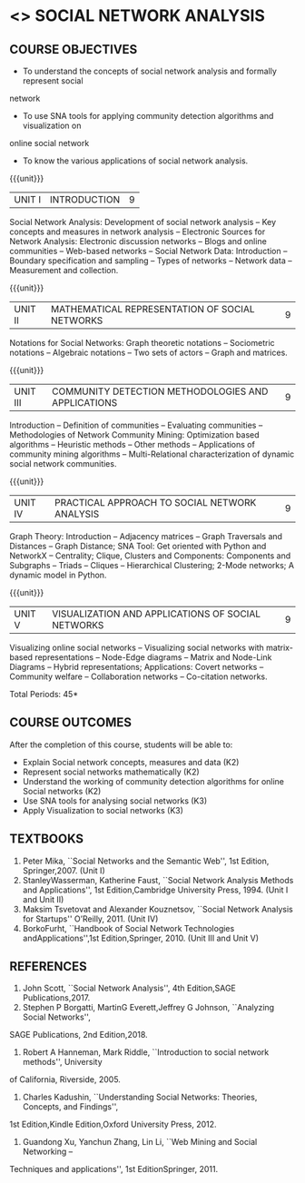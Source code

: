 * <<<PE302>>> SOCIAL NETWORK ANALYSIS
:properties:
:author: Dr. V. S. Felix Enigo and Dr. G. Raghuraman
:date: 19/3/21
:end:

#+startup: showall

** CO PO MAPPING :noexport:
10
#+NAME: co-po-mapping

|                |    | PO1 | PO2 | PO3 | PO4 | PO5 | PO6 | PO7 | PO8 | PO9 | PO10 | PO11 | PO12 | PSO1 | PSO2 | PSO3 |
|                |    |  K3 |  K4 |  K5 |  K5 |  K6 |   - |   - |   - |   - |    - |    - |    - |   K5 |   K3 |   K6 |
| CO1            | k2 |  2  |   2 |   0 |   0 |   0 |   0 |   0 |   0 |   0 |    1 |    0 |    0 |    0 |    0 |    0 |
| CO2            | k2 |  1  |   2 |   0 |   0 |   0 |   0 |   0 |   0 |   0 |    0 |    0 |    0 |    1 |    0 |    0 |
| CO3            | k2 |  1  |   1 |   0 |   2 |   0 |   0 |   0 |   0 |   0 |    0 |    0 |    3 |    2 |    0 |    0 |
| CO4            | K3 |  1  |   1 |   0 |   2 |   3 |   0 |   0 |   0 |   0 |    0 |    0 |    3 |    3 |    0 |    2 |
| CO5            | K3 |  1  |   1 |   0 |   2 |   3 |   0 |   0 |   0 |   0 |    0 |    0 |    3 |    3 |    0 |    2 |
| Score          |    |  6  |   7 |   0 |   6 |   6 |   0 |   0 |   0 |   0 |    1 |    0 |    9 |    9 |    0 |    4 |
| Course Mapping |    |  1  |   1 |   0 |   2 |   3 |   0 |   0 |   0 |   0 |    1 |    0 |    3 |    3 |    0 |    2 |


{{{credits}}}
| L | T | P | C |
| 3 | 0 | 0 | 3 |

#+BEGIN_COMMENT

#+END_COMMENT

** COURSE OBJECTIVES
- To understand the concepts of social network analysis and formally represent social
network
- To use SNA tools for applying community detection algorithms and visualization on
online social network
- To know the various applications of social network analysis.

{{{unit}}}
|UNIT I | INTRODUCTION | 9 |
Social Network Analysis: Development of social network analysis -- Key concepts and
measures in network analysis -- Electronic Sources for Network Analysis: Electronic discussion
networks -- Blogs and online communities -- Web-based networks -- Social Network Data:
Introduction -- Boundary specification and sampling -- Types of networks -- Network data --
Measurement and collection.

{{{unit}}}
|UNIT II | MATHEMATICAL REPRESENTATION OF SOCIAL NETWORKS | 9 |
Notations for Social Networks: Graph theoretic notations -- Sociometric notations -- Algebraic
notations -- Two sets of actors -- Graph and matrices.

{{{unit}}}
|UNIT III | COMMUNITY DETECTION METHODOLOGIES AND APPLICATIONS | 9 |
Introduction -- Definition of communities -- Evaluating communities -- Methodologies of
Network Community Mining: Optimization based algorithms -- Heuristic methods -- Other
methods -- Applications of community mining algorithms -- Multi-Relational characterization of
dynamic social network communities.

{{{unit}}}
|UNIT IV | PRACTICAL APPROACH TO SOCIAL NETWORK ANALYSIS | 9 |
Graph Theory: Introduction -- Adjacency matrices -- Graph Traversals and Distances -- Graph Distance; SNA Tool: Get oriented with
Python and NetworkX -- Centrality; Clique, Clusters and Components: Components and Subgraphs -- Triads -- Cliques -- Hierarchical
Clustering; 2-Mode networks; A dynamic model in Python. 


{{{unit}}}
|UNIT V | VISUALIZATION AND APPLICATIONS OF SOCIAL NETWORKS | 9 |
# Graph theory -- Centrality -- Clustering -- 
Visualizing online social networks -- Visualizing social networks with
matrix-based representations -- Node-Edge diagrams -- Matrix and
Node-Link Diagrams -- Hybrid representations; Applications: Covert
networks -- Community welfare -- Collaboration networks -- Co-citation
networks.

\hfill *Total Periods: 45*


** COURSE OUTCOMES
After the completion of this course, students will be able to: 
- Explain Social network concepts, measures and data (K2)
- Represent social networks mathematically (K2)
- Understand the working of community detection algorithms for online Social networks (K2)
- Use SNA tools for analysing social networks (K3)
- Apply Visualization to social networks (K3)


** TEXTBOOKS

1. Peter Mika, ``Social Networks and the Semantic Web'', 1st Edition, Springer,2007. (Unit I)
2. StanleyWasserman, Katherine Faust, ``Social Network Analysis Methods and Applications'', 1st Edition,Cambridge University Press, 1994. (Unit I and Unit II)
3. Maksim Tsvetovat and Alexander Kouznetsov, ``Social Network Analysis for Startups'' O’Reilly, 2011. (Unit IV)
4. BorkoFurht, ``Handbook of Social Network Technologies andApplications'',1st Edition,Springer, 2010. (Unit III and Unit V)

** REFERENCES
1. John Scott, ``Social Network Analysis'', 4th Edition,SAGE Publications,2017.
2. Stephen P Borgatti, MartinG Everett,Jeffrey G Johnson, ``Analyzing Social Networks'',
SAGE Publications, 2nd Edition,2018.
3. Robert A Hanneman, Mark Riddle, ``Introduction to social network methods'', University
of California, Riverside, 2005.
4. Charles Kadushin, ``Understanding Social Networks: Theories, Concepts, and Findings'',
1st Edition,Kindle Edition,Oxford University Press, 2012.
5. Guandong Xu, Yanchun Zhang, Lin Li, ``Web Mining and Social Networking –
Techniques and applications'', 1st EditionSpringer, 2011.
      

